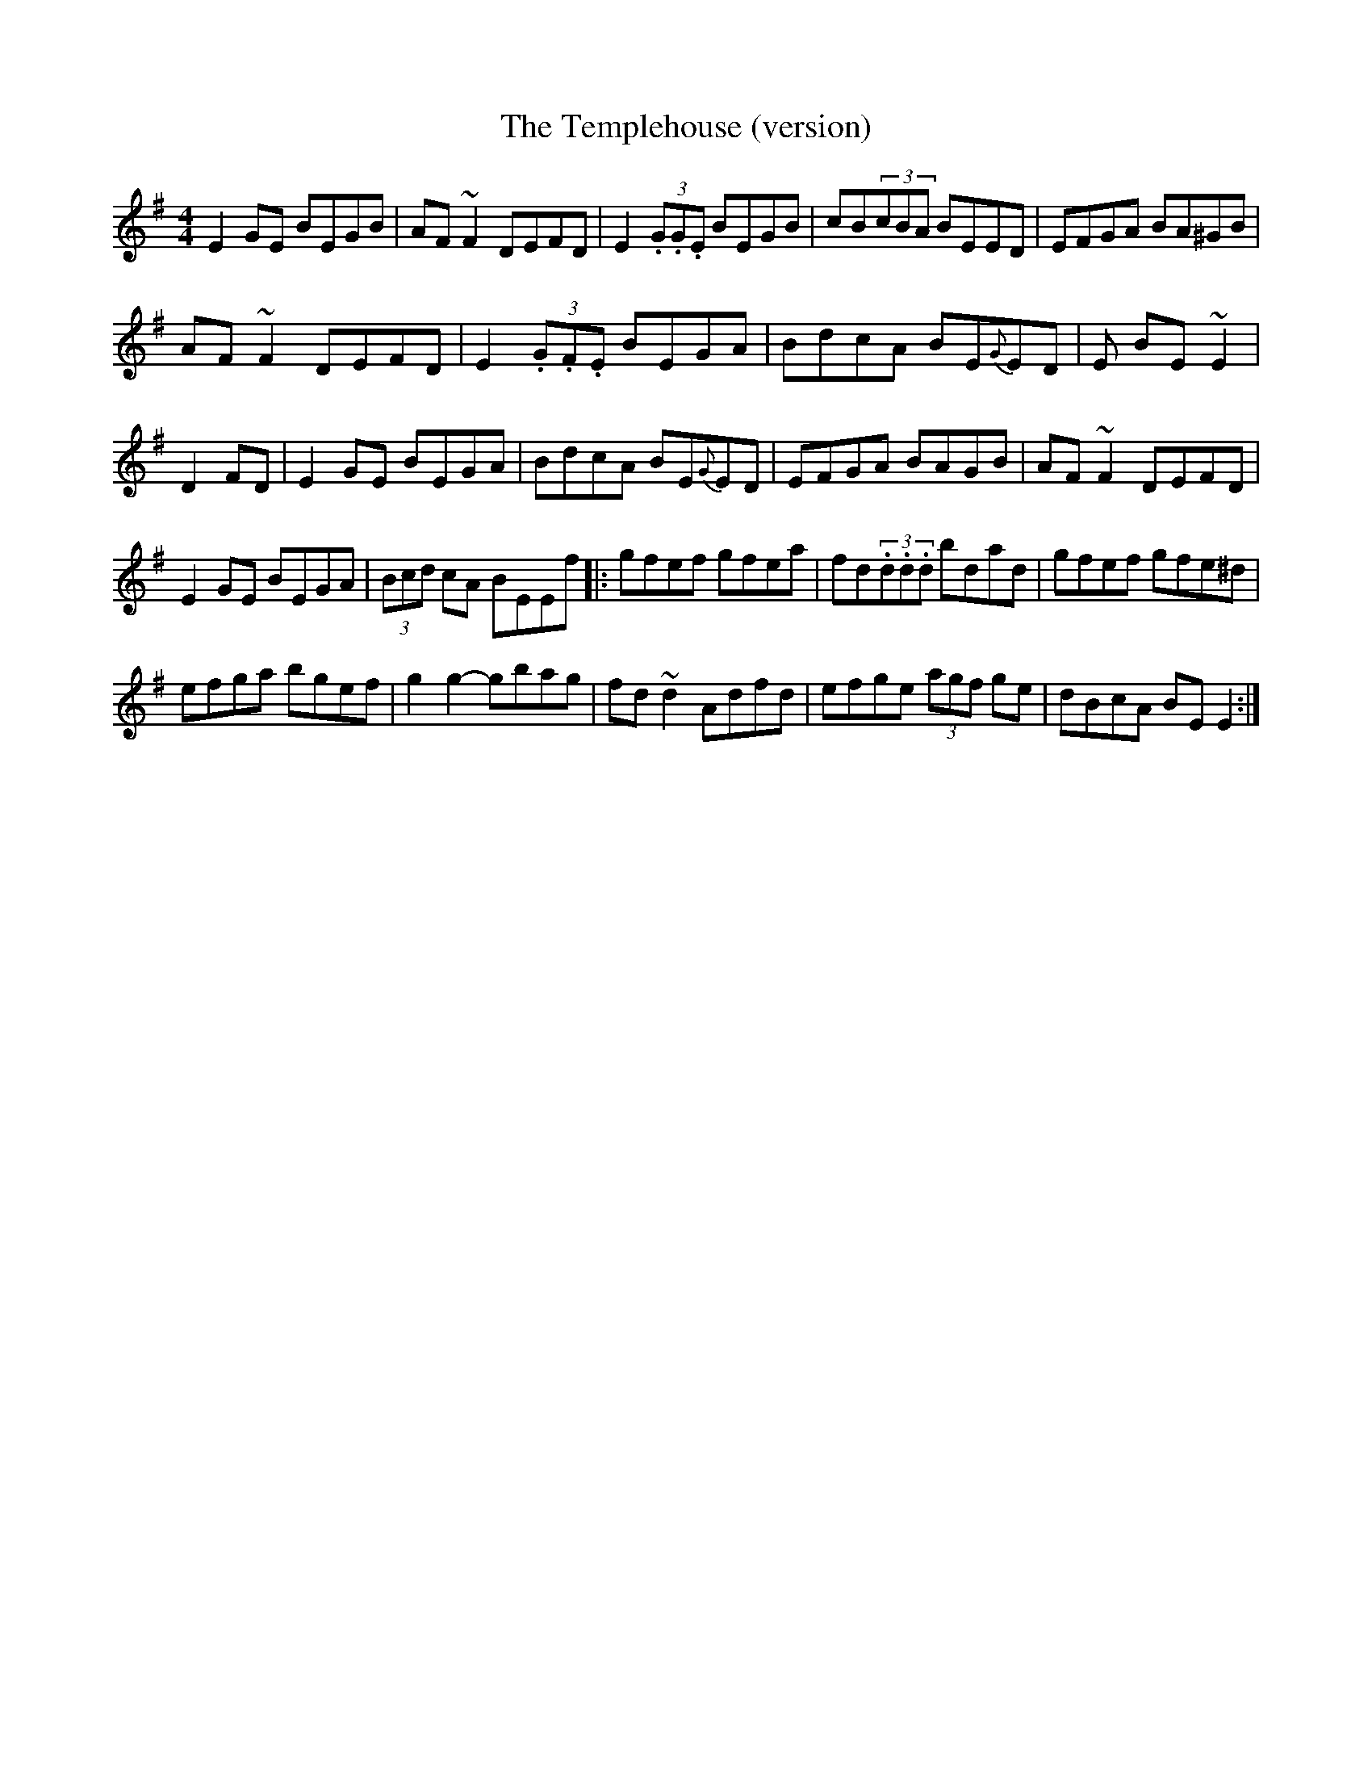 X: 21
T:The Templehouse (version)
M:4/4
L:1/8
S:Des Donelly (fiddle)
R:Reel
D:From an ancient tape
N:As played
Z:Bernie Stocks
K:G
E2GE BEGB | AF~F2 DEFD | E2(3.G.G.E BEGB | cB(3cBA BEED |  EFGA BA^GB |
AF~F2 DEFD | E2(3.G.F.E BEGA | BdcA BE{G}ED | +E3B,3+E BE~E2 |
D2FD +A4D4+ | E2GE BEGA | BdcA BE{G}ED | EFGA BAGB | AF~F2 DEFD |
E2GE BEGA | (3Bcd cA BEEf |: gfef gfea | fd(3.d.d.d bdad | gfef gfe^d |
efga bgef | g2g2- gbag | fd~d2 Adfd | efge (3agf ge | dBcA BEE2 :|
